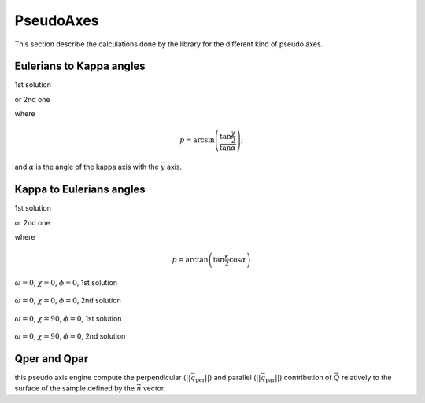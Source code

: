 .. _pseudo:

PseudoAxes
##########

This section describe the calculations done by the library for the
different kind of pseudo axes.

Eulerians to Kappa angles
*************************

1st solution

.. math::
   :nowrap:

   \begin{eqnarray*}
	\kappa_\omega & = & \omega - p + \frac{\pi}{2} \\
	\kappa & = & 2 \arcsin\left(\frac{\sin\frac{\chi}{2}}{\sin\alpha}\right) \\
	\kappa_\phi & = &  \phi - p - \frac{\pi}{2}
   \end{eqnarray*}

or 2nd one

.. math::
   :nowrap:

   \begin{eqnarray*}
	\kappa_\omega & = & \omega - p - \frac{\pi}{2} \\
	\kappa & = & -2 \arcsin\left(\frac{\sin\frac{\chi}{2}}{\sin\alpha}\right) \\
	\kappa_\phi & = &  \phi - p + \frac{\pi}{2}
   \end{eqnarray*}

where

.. math:: 
   p = \arcsin\left(\frac{\tan\frac{\chi}{2}}{\tan\alpha}\right);

and :math:`\alpha` is the angle of the kappa axis with the :math:`\vec{y}` axis.

Kappa to Eulerians angles
*************************

1st solution

.. math::
   :nowrap:

   \begin{eqnarray*}
	\omega & = & \kappa_\omega + p - \frac{\pi}{2} \\
	\chi   & = & 2 \arcsin\left(\sin\frac{\kappa}{2} \sin\alpha\right) \\
	\phi   & = & \kappa_\phi + p + \frac{\pi}{2}
   \end{eqnarray*}

or 2nd one

.. math::
   :nowrap:

   \begin{eqnarray*}
	\omega & = & \kappa_\omega + p + \frac{\pi}{2} \\
	\chi   & = & -2 \arcsin\left(\sin\frac{\kappa}{2} \sin\alpha\right) \\
	\phi   & = & \kappa_\phi + p - \frac{\pi}{2}
   \end{eqnarray*}

where

.. math::
   p = \arctan\left(\tan\frac{\kappa}{2} \cos\alpha\right)


.. figure:: ../../figures/e2k_1.png
   :align: center
   :width: 8cm

   :math:`\omega = 0`,  :math:`\chi = 0`, :math:`\phi = 0`, 1st solution

.. figure:: ../../figures/e2k_2.png
   :align: center
   :width: 8cm

   :math:`\omega = 0`, :math:`\chi = 0`, :math:`\phi = 0`, 2nd solution

.. figure:: ../../figures/e2k_3.png
   :align: center
   :width: 8cm

   :math:`\omega = 0`, :math:`\chi = 90`, :math:`\phi = 0`, 1st solution

.. figure:: ../../figures/e2k_4.png
   :align: center
   :width: 8cm

   :math:`\omega = 0`, :math:`\chi = 90`, :math:`\phi = 0`, 2nd solution

Qper and Qpar
*************

this pseudo axis engine compute the perpendicular
(:math:`\left|\left|\vec{q_\text{per}}\right|\right|`) and parallel
(:math:`\left|\left|\vec{q_\text{par}}\right|\right|`) contribution of
:math:`\vec{Q}` relatively to the surface of the sample defined by the
:math:`\vec{n}` vector.

.. math::
   :nowrap:

   \begin{eqnarray*}
   \vec{q} & = & \vec{k_\text{f}} - \vec{k_\text{i}} \\
   \vec{q} & = & \vec{q_\text{per}} + \vec{q_\text{par}} \\
   \vec{q_\text{per}} & = & \frac{\vec{q} \cdot \vec{n}}{\left|\left|\vec{n}\right|\right|} \frac{\vec{n}}{\left|\left|\vec{n}\right|\right|}
   \end{eqnarray*}


